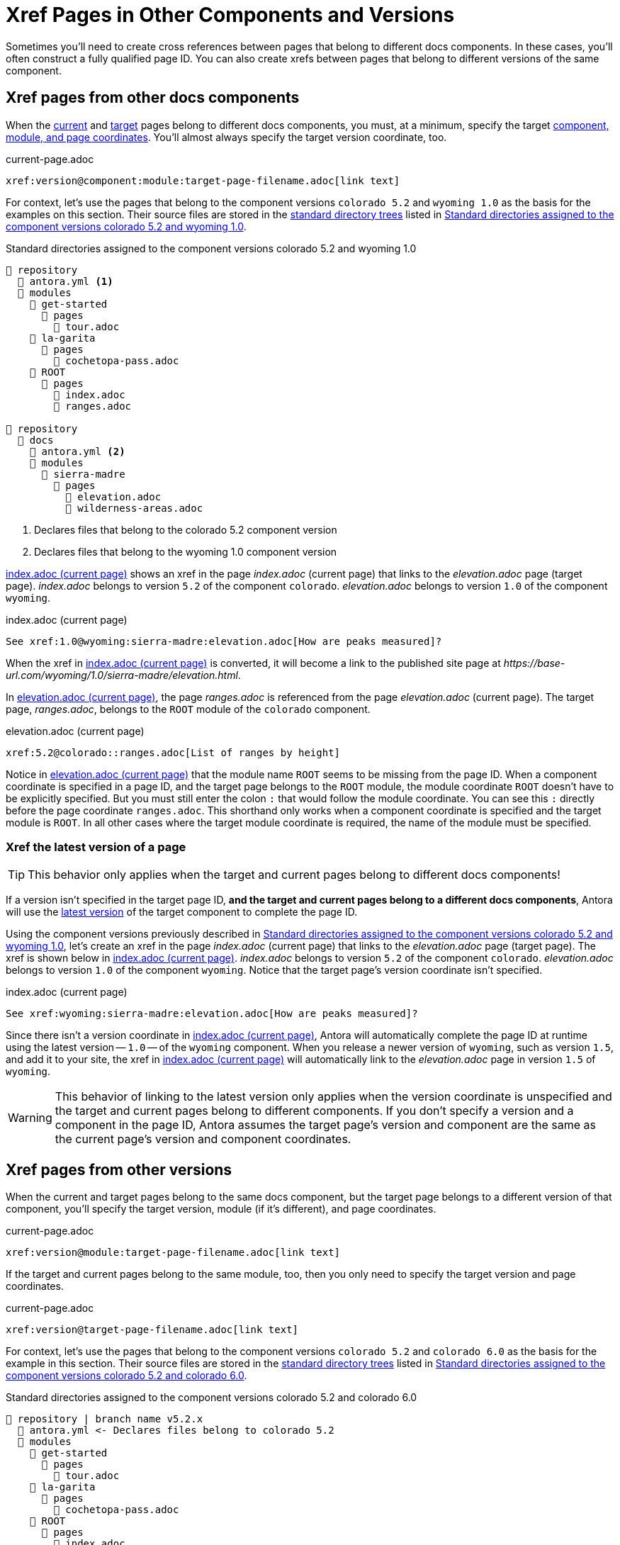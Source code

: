 = Xref Pages in Other Components and Versions

Sometimes you'll need to create cross references between pages that belong to different docs components.
In these cases, you'll often construct a fully qualified page ID.
You can also create xrefs between pages that belong to different versions of the same component.

[#xref-page-in-different-docs-component]
== Xref pages from other docs components

When the xref:page-id.adoc#current-page[current] and xref:page-id.adoc#target-page[target] pages belong to different docs components, you must, at a minimum, specify the target xref:page-id.adoc#id-coordinates[component, module, and page coordinates].
You'll almost always specify the target version coordinate, too.

.current-page.adoc
[source#ex-component-version-base]
----
xref:version@component:module:target-page-filename.adoc[link text]
----

For context, let's use the pages that belong to the component versions `colorado 5.2` and `wyoming 1.0` as the basis for the examples on this section.
Their source files are stored in the xref:ROOT:standard-directories.adoc[standard directory trees] listed in <<ex-co-and-wy>>.

.Standard directories assigned to the component versions colorado 5.2 and wyoming 1.0
[listing#ex-co-and-wy]
----
📒 repository
  📄 antora.yml <1>
  📂 modules
    📂 get-started
      📂 pages
        📄 tour.adoc
    📂 la-garita
      📂 pages
        📄 cochetopa-pass.adoc
    📂 ROOT
      📂 pages
        📄 index.adoc
        📄 ranges.adoc

📒 repository
  📂 docs
    📄 antora.yml <2>
    📂 modules
      📂 sierra-madre
        📂 pages
          📄 elevation.adoc
          📄 wilderness-areas.adoc
----
<1> Declares files that belong to the colorado 5.2 component version
<2> Declares files that belong to the wyoming 1.0 component version

<<ex-across-components>> shows an xref in the page [.path]_index.adoc_ (current page) that links to the [.path]_elevation.adoc_ page (target page).
[.path]_index.adoc_ belongs to version `5.2` of the component `colorado`.
[.path]_elevation.adoc_ belongs to version `1.0` of the component `wyoming`.

.index.adoc (current page)
[source#ex-across-components]
----
See xref:1.0@wyoming:sierra-madre:elevation.adoc[How are peaks measured]?
----

When the xref in <<ex-across-components>> is converted, it will become a link to the published site page at [.path]_\https://base-url.com/wyoming/1.0/sierra-madre/elevation.html_.

In <<ex-across-components-short-root>>, the page [.path]_ranges.adoc_ is referenced from the page [.path]_elevation.adoc_ (current page).
The target page, [.path]_ranges.adoc_, belongs to the `ROOT` module of the `colorado` component.

.elevation.adoc (current page)
[source#ex-across-components-short-root]
----
xref:5.2@colorado::ranges.adoc[List of ranges by height]
----

Notice in <<ex-across-components-short-root>> that the module name `ROOT` seems to be missing from the page ID.
When a component coordinate is specified in a page ID, and the target page belongs to the `ROOT` module, the module coordinate `ROOT` doesn't have to be explicitly specified.
But you must still enter the colon `:` that would follow the module coordinate.
You can see this `:` directly before the page coordinate `ranges.adoc`.
This shorthand only works when a component coordinate is specified and the target module is `ROOT`.
In all other cases where the target module coordinate is required, the name of the module must be specified.

[#xref-latest-version-of-component-version-page]
=== Xref the latest version of a page

TIP: This behavior only applies when the target and current pages belong to different docs components!

If a version isn't specified in the target page ID, *and the target and current pages belong to a different docs components*, Antora will use the xref:ROOT:how-component-versions-are-sorted.adoc#latest-version[latest version] of the target component to complete the page ID.

Using the component versions previously described in <<ex-co-and-wy>>, let's create an xref in the page [.path]_index.adoc_ (current page) that links to the [.path]_elevation.adoc_ page (target page).
The xref is shown below in <<ex-across-components-latest>>.
[.path]_index.adoc_ belongs to version `5.2` of the component `colorado`.
[.path]_elevation.adoc_ belongs to version `1.0` of the component `wyoming`.
Notice that the target page's version coordinate isn't specified.

.index.adoc (current page)
[source#ex-across-components-latest]
----
See xref:wyoming:sierra-madre:elevation.adoc[How are peaks measured]?
----

Since there isn't a version coordinate in <<ex-across-components-latest>>, Antora will automatically complete the page ID at runtime using the latest version -- `1.0` -- of the `wyoming` component.
When you release a newer version of `wyoming`, such as version `1.5`, and add it to your site, the xref in <<ex-across-components-latest>> will automatically link to the [.path]_elevation.adoc_ page in version `1.5` of `wyoming`.

WARNING: This behavior of linking to the latest version only applies when the version coordinate is unspecified and the target and current pages belong to different components.
If you don't specify a version and a component in the page ID, Antora assumes the target page's version and component are the same as the current page's version and component coordinates.

[#xref-page-in-different-version]
== Xref pages from other versions

When the current and target pages belong to the same docs component, but the target page belongs to a different version of that component, you'll specify the target version, module (if it's different), and page coordinates.

.current-page.adoc
[source#ex-version-module-base]
----
xref:version@module:target-page-filename.adoc[link text]
----

If the target and current pages belong to the same module, too, then you only need to specify the target version and page coordinates.

.current-page.adoc
[source#ex-version-base]
----
xref:version@target-page-filename.adoc[link text]
----

For context, let's use the pages that belong to the component versions `colorado 5.2` and `colorado 6.0` as the basis for the example in this section.
Their source files are stored in the xref:ROOT:standard-directories.adoc[standard directory trees] listed in <<ex-co-versions>>.

.Standard directories assigned to the component versions colorado 5.2 and colorado 6.0
[listing#ex-co-versions]
----
📒 repository | branch name v5.2.x
  📄 antora.yml <- Declares files belong to colorado 5.2
  📂 modules
    📂 get-started
      📂 pages
        📄 tour.adoc
    📂 la-garita
      📂 pages
        📄 cochetopa-pass.adoc
    📂 ROOT
      📂 pages
        📄 index.adoc
        📄 ranges.adoc

📒 repository | branch name v6.0.x
  📄 antora.yml <- Declares files belong to colorado 6.0
  📂 modules
    📂 la-garita
      📂 pages
        📄 cochetopa-pass.adoc
    📂 ROOT
      📂 pages
        📄 index.adoc
        📄 ranges.adoc
----

Notice that the `colorado 5.2` component version has a [.path]_tour.adoc_ page that belongs to the `get-started` module.
However, `colorado 6.0` has no such module or page.

Let's reference the page [.path]_tour.adoc_ (target page), which belongs to `colorado 5.2`, from the page [.path]_cochetopa-pass.adoc_ (current page), which belongs to the `colorado 6.0` component version.
In <<ex-across-versions>>, the xref specifies the target page's version, module, and page coordinates.

.cochetopa-pass.adoc (current page) in colorado 6.0
[source#ex-across-versions]
----
Last year's xref:5.2@get-started:tour.adoc[excursions] were riveting!
----

When the xref in <<ex-across-versions>> is converted by Antora, it will become a link to the published site page at [.path]_\https://base-url.com/colorado/5.2/get-started/tour.html_.
